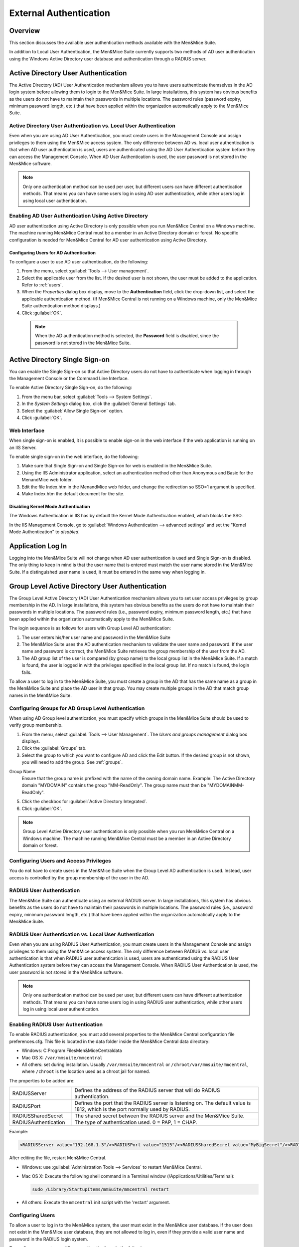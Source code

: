 .. _external-auth:

External Authentication
=======================

Overview
--------

This section discusses the available user authentication methods available with the Men&Mice Suite.

In addition to Local User Authentication, the Men&Mice Suite currently supports two methods of AD user authentication using the Windows Active Directory user database and authentication through a RADIUS server.

Active Directory User Authentication
------------------------------------

The Active Directory (AD) User Authentication mechanism allows you to have users authenticate themselves in the AD login system before allowing them to login to the Men&Mice Suite. In large installations, this system has obvious benefits as the users do not have to maintain their passwords in multiple locations. The password rules (password expiry, minimum password length, etc.) that have been applied within the organization automatically apply to the Men&Mice Suite.

Active Directory User Authentication vs. Local User Authentication
^^^^^^^^^^^^^^^^^^^^^^^^^^^^^^^^^^^^^^^^^^^^^^^^^^^^^^^^^^^^^^^^^^

Even when you are using AD User Authentication, you must create users in the Management Console and assign privileges to them using the Men&Mice access system. The only difference between AD vs. local user authentication is that when AD user authentication is used, users are authenticated using the AD User Authentication system before they can access the Management Console. When AD User Authentication is used, the user password is not stored in the Men&Mice software.

.. note::
  Only one authentication method can be used per user, but different users can have different authentication methods. That means you can have some users log in using AD user authentication, while other users log in using local user authentication.

Enabling AD User Authentication Using Active Directory
^^^^^^^^^^^^^^^^^^^^^^^^^^^^^^^^^^^^^^^^^^^^^^^^^^^^^^

AD user authentication using Active Directory is only possible when you run Men&Mice Central on a Windows machine. The machine running Men&Mice Central must be a member in an Active Directory domain or forest.
No specific configuration is needed for Men&Mice Central for AD user authentication using Active Directory.

Configuring Users for AD Authentication
"""""""""""""""""""""""""""""""""""""""

To configure a user to use AD user authentication, do the following:

1. From the menu, select :guilabel:`Tools --> User management`.

2. Select the applicable user from the list. If the desired user is not shown, the user must be added to the application. Refer to :ref:`users`.

3. When the *Properties* dialog box display, move to the **Authentication** field, click the drop-down list, and select the applicable authentication method. (If Men&Mice Central is not running on a Windows machine, only the Men&Mice Suite authentication method displays.)

4. Click :guilabel:`OK`.

  .. note::
    When the AD authentication method is selected, the **Password** field is disabled, since the password is not stored in the Men&Mice Suite.

Active Directory Single Sign-on
-------------------------------

.. image:: ../../images/console_ad_sso.png
  :width: 60%
  :align: center

You can enable the Single Sign-on so that Active Directory users do not have to authenticate when logging in through the Management Console or the Command Line Interface.

To enable Active Directory Single Sign-on, do the following:

1. From the menu bar, select :guilabel:`Tools --> System Settings`.

2. In the *System Settings* dialog box, click the :guilabel:`General Settings` tab.

3. Select the :guilabel:`Allow Single Sign-on` option.

4. Click :guilabel:`OK`.

Web Interface
^^^^^^^^^^^^^

When single sign-on is enabled, it is possible to enable sign-on in the web interface if the web application is running on an IIS Server.

To enable single sign-on in the web interface, do the following:

1. Make sure that Single Sign-on and Single Sign-on for web is enabled in the Men&Mice Suite.

2. Using the IIS Administrator application, select an authentication method other than Anonymous and Basic for the MenandMice web folder.

3. Edit the file Index.htm in the MenandMice web folder, and change the redirection so SSO=1 argument is specified.

4. Make Index.htm the default document for the site.

.. _disable-kernel-mode-auth:

Disabling Kernel Mode Authentication
""""""""""""""""""""""""""""""""""""

The Windows Authentication in IIS has by default the Kernel Mode Authentication enabled, which blocks the SSO.

In the IIS Management Console, go to :guilabel:`Windows Authentication --> advanced settings` and set the "Kernel Mode Authentication" to *disabled*.

Application Log In
------------------

Logging into the Men&Mice Suite will not change when AD user authentication is used and Single Sign-on is disabled. The only thing to keep in mind is that the user name that is entered must match the user name stored in the Men&Mice Suite. If a distinguished user name is used, it must be entered in the same way when logging in.

Group Level Active Directory User Authentication
------------------------------------------------

The Group Level Active Directory (AD) User Authentication mechanism allows you to set user access privileges by group membership in the AD. In large installations, this system has obvious benefits as the users do not have to maintain their passwords in multiple locations. The password rules (i.e., password expiry, minimum password length, etc.) that have been applied within the organization automatically apply to the Men&Mice Suite.

The login sequence is as follows for users with Group Level AD authentication:

1. The user enters his/her user name and password in the Men&Mice Suite

2. The Men&Mice Suite uses the AD authentication mechanism to validate the user name and password. If the user name and password is correct, the Men&Mice Suite retrieves the group membership of the user from the AD.

3. The AD group list of the user is compared (by group name) to the local group list in the Men&Mice Suite. If a match is found, the user is logged in with the privileges specified in the local group list. If no match is found, the login fails.

To allow a user to log in to the Men&Mice Suite, you must create a group in the AD that has the same name as a group in the Men&Mice Suite and place the AD user in that group. You may create multiple groups in the AD that match group names in the Men&Mice Suite.

Configuring Groups for AD Group Level Authentication
^^^^^^^^^^^^^^^^^^^^^^^^^^^^^^^^^^^^^^^^^^^^^^^^^^^^

When using AD Group level authentication, you must specify which groups in the Men&Mice Suite should be used to verify group membership.

1. From the menu, select :guilabel:`Tools --> User Management`. The *Users and groups management* dialog box displays.

2. Click the :guilabel:`Groups` tab.

3. Select the group to which you want to configure AD and click the Edit button. If the desired group is not shown, you will need to add the group. See :ref:`groups`.

.. image:: ../../images/console_ad_groups_auth.png
  :width: 60%
  :align: center

Group Name
  Ensure that the group name is prefixed with the name of the owning domain name. Example: The Active Directory domain "MYDOMAIN" contains the group "MM-ReadOnly". The group name must then be "MYDOMAIN\MM-ReadOnly".

5. Click the checkbox for :guilabel:`Active Directory Integrated`.

6. Click :guilabel:`OK`.

.. note::
  Group Level Active Directory user authentication is only possible when you run Men&Mice Central on a Windows machine. The machine running Men&Mice Central must be a member in an Active Directory domain or forest.

Configuring Users and Access Privileges
^^^^^^^^^^^^^^^^^^^^^^^^^^^^^^^^^^^^^^^

You do not have to create users in the Men&Mice Suite when the Group Level AD authentication is used. Instead, user access is controlled by the group membership of the user in the AD.

RADIUS User Authentication
^^^^^^^^^^^^^^^^^^^^^^^^^^

The Men&Mice Suite can authenticate using an external RADIUS server. In large installations, this system has obvious benefits as the users do not have to maintain their passwords in multiple locations. The password rules (i.e., password expiry, minimum password length, etc.) that have been applied within the organization automatically apply to the Men&Mice Suite.

RADIUS User Authentication vs. Local User Authentication
^^^^^^^^^^^^^^^^^^^^^^^^^^^^^^^^^^^^^^^^^^^^^^^^^^^^^^^^

Even when you are using RADIUS User Authentication, you must create users in the Management Console and assign privileges to them using the Men&Mice access system. The only difference between RADIUS vs. local user authentication is that when RADIUS user authentication is used, users are authenticated using the RADIUS User Authentication system before they can access the Management Console. When RADIUS User Authentication is used, the user password is not stored in the Men&Mice software.

.. note::
  Only one authentication method can be used per user, but different users can have different authentication methods. That means you can have some users log in using RADIUS user authentication, while other users log in using local user authentication.

Enabling RADIUS User Authentication
^^^^^^^^^^^^^^^^^^^^^^^^^^^^^^^^^^^

To enable RADIUS authentication, you must add several properties to the Men&Mice Central configuration file preferences.cfg. This file is located in the data folder inside the Men&Mice Central data directory:

* Windows: C:\Program Files\Men&Mice\Central\data

* Mac OS X: ``/var/mmsuite/mmcentral``

* All others: set during installation. Usually ``/var/mmsuite/mmcentral`` or ``/chroot/var/mmsuite/mmcentral``, where ``/chroot`` is the location used as a chroot jail for named.

The properties to be added are:

.. csv-table::
  :widths: 25, 75

  "RADIUSServer", "Defines the address of the RADIUS server that will do RADIUS authentication."
  "RADIUSPort", "Defines the port that the RADIUS server is listening on. The default value is 1812, which is the port normally used by RADIUS."
  "RADIUSSharedSecret", "The shared secret between the RADIUS server and the Men&Mice Suite."
  "RADIUSAuthentication", "The type of authentication used. 0 = PAP, 1 = CHAP."

Example:

.. code-block::

  <RADIUSServer value="192.168.1.3"/><RADIUSPort value="1515"/><RADIUSSharedSecret value="MyBigSecret"/><RADIUSAuthentication value="1"/>

After editing the file, restart Men&Mice Central.

* Windows: use :guilabel:`Administration Tools --> Services` to restart Men&Mice Central.

* Mac OS X: Execute the following shell command in a Terminal window (/Applications/Utilities/Terminal):

  .. code-block:: bash

    sudo /Library/StartupItems/mmSuite/mmcentral restart

* All others: Execute the ``mmcentral`` init script with the 'restart' argument.

Configuring Users
^^^^^^^^^^^^^^^^^

To allow a user to log in to the Men&Mice system, the user must exist in the Men&Mice user database. If the user does not exist in the Men&Mice user database, they are not allowed to log in, even if they provide a valid user name and password in the RADIUS login system.

To configure a user to use AD user authentication, do the following:

1. From the menu bar, select :guilabel:`Tools --> User Management`. The *User and group management* dialog box displays.

2. To add a new user, click the :guilabel:`Add` button. Refer to :ref:`users`. Follow the instructions with one exception: in the **Authentication** field, click the drop-down list and select RADIUS.

3. To modify an existing user, double-click on the user's name to display the user *Properties* dialog box, and in the **Authentication** field, click the drop-down list and select RADIUS.

.. note::
  When the RADIUS authentication method is selected, the **Password** field is disabled, since the password is not stored in the Men&Mice Suite.

.. image:: ../../images/console_ad_sso_radius.png
  :width: 60%
  :align: center

Logging into the Men&Mice Suite
^^^^^^^^^^^^^^^^^^^^^^^^^^^^^^^^^

Logging in to the Men&Mice Suite will not change when RADIUS user authentication is used. The only thing to keep in mind is that the user name that is entered must match the user name stored in the Men&Mice Suite.
